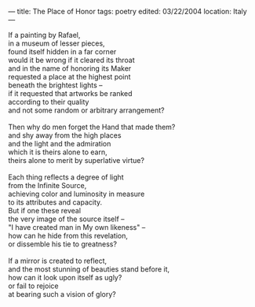 :PROPERTIES:
:ID:       45EA2D47-1D1F-4A7A-90E9-276DEEFAB765
:SLUG:     the-place-of-honor
:END:
---
title: The Place of Honor
tags: poetry
edited: 03/22/2004
location: Italy
---

#+BEGIN_VERSE
If a painting by Rafael,
in a museum of lesser pieces,
found itself hidden in a far corner
would it be wrong if it cleared its throat
and in the name of honoring its Maker
requested a place at the highest point
beneath the brightest lights --
if it requested that artworks be ranked
according to their quality
and not some random or arbitrary arrangement?

Then why do men forget the Hand that made them?
and shy away from the high places
and the light and the admiration
which it is theirs alone to earn,
theirs alone to merit by superlative virtue?

Each thing reflects a degree of light
from the Infinite Source,
achieving color and luminosity in measure
to its attributes and capacity.
But if one these reveal
the very image of the source itself --
"I have created man in My own likeness" --
how can he hide from this revelation,
or dissemble his tie to greatness?

If a mirror is created to reflect,
and the most stunning of beauties stand before it,
how can it look upon itself as ugly?
or fail to rejoice
at bearing such a vision of glory?
#+END_VERSE
